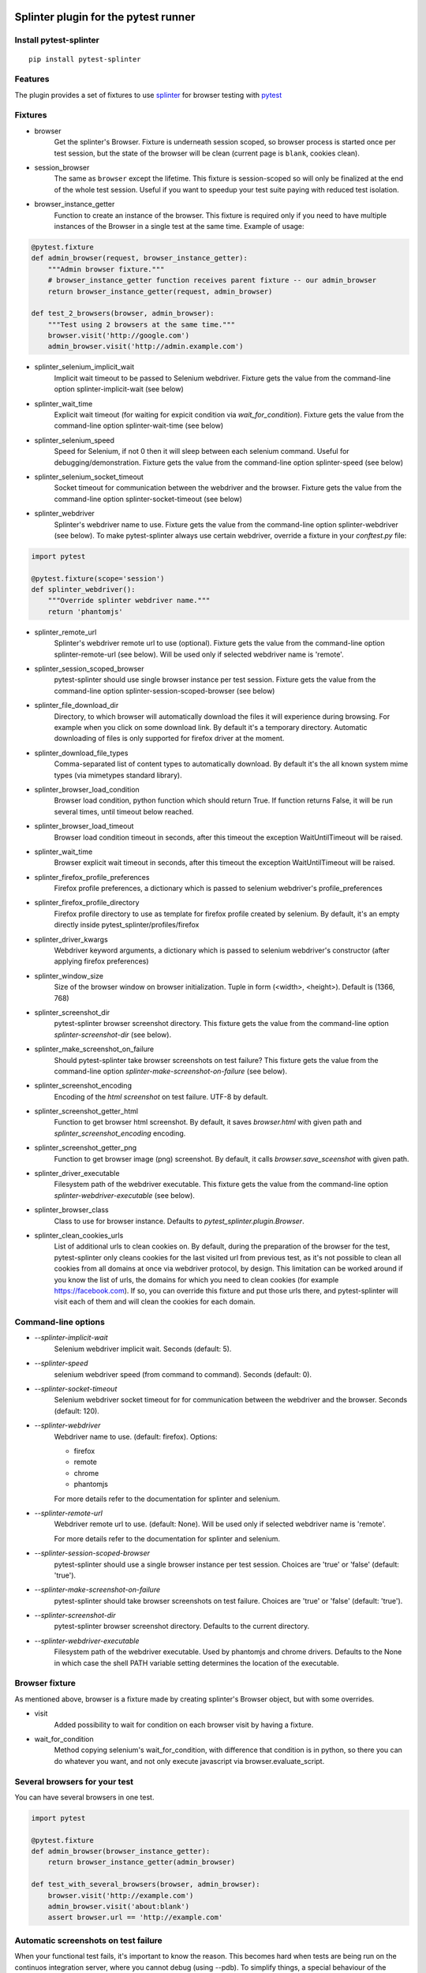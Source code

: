 Splinter plugin for the pytest runner
======================================

.. image:: https://badges.gitter.im/pytest-dev/pytest-splinter.svg
   :alt: Join the chat at https://gitter.im/pytest-dev/pytest-splinter
   :target: https://gitter.im/pytest-dev/pytest-splinter?utm_source=badge&utm_medium=badge&utm_campaign=pr-badge&utm_content=badge

.. image:: https://img.shields.io/pypi/v/pytest-splinter.svg
   :target: https://pypi.python.org/pypi/pytest-splinter
.. image:: https://img.shields.io/pypi/pyversions/pytest-splinter.svg
  :target: https://pypi.python.org/pypi/pytest-splinter
.. image:: https://img.shields.io/coveralls/pytest-dev/pytest-splinter/master.svg
   :target: https://coveralls.io/r/pytest-dev/pytest-splinter
.. image:: https://travis-ci.org/pytest-dev/pytest-splinter.svg?branch=master
    :target: https://travis-ci.org/pytest-dev/pytest-splinter
.. image:: https://readthedocs.org/projects/pytest-splinter/badge/?version=latest
    :target: https://readthedocs.org/projects/pytest-splinter/?badge=latest
    :alt: Documentation Status


Install pytest-splinter
-----------------------

::

    pip install pytest-splinter


Features
--------

The plugin provides a set of fixtures to use `splinter <https://splinter.readthedocs.io>`_
for browser testing with `pytest <http://pytest.org>`_


Fixtures
--------

* browser
    Get the splinter's Browser. Fixture is underneath session scoped, so browser process is started
    once per test session, but the state of the browser will be clean (current page is ``blank``, cookies clean).

* session_browser
    The same as ``browser`` except the lifetime. This fixture is session-scoped so will only be finalized at the
    end of the whole test session. Useful if you want to speedup your test suite paying with reduced test isolation.

* browser_instance_getter
    Function to create an instance of the browser. This fixture is required only if you need to have
    multiple instances of the Browser in a single test at the same time. Example of usage:

.. code-block:: python

    @pytest.fixture
    def admin_browser(request, browser_instance_getter):
        """Admin browser fixture."""
        # browser_instance_getter function receives parent fixture -- our admin_browser
        return browser_instance_getter(request, admin_browser)

    def test_2_browsers(browser, admin_browser):
        """Test using 2 browsers at the same time."""
        browser.visit('http://google.com')
        admin_browser.visit('http://admin.example.com')

* splinter_selenium_implicit_wait
    Implicit wait timeout to be passed to Selenium webdriver.
    Fixture gets the value from the command-line option splinter-implicit-wait (see below)

* splinter_wait_time
    Explicit wait timeout (for waiting for expicit condition via `wait_for_condition`).
    Fixture gets the value from the command-line option splinter-wait-time (see below)

* splinter_selenium_speed
    Speed for Selenium, if not 0 then it will sleep between each selenium command.
    Useful for debugging/demonstration.
    Fixture gets the value from the command-line option splinter-speed (see below)

* splinter_selenium_socket_timeout
    Socket timeout for communication between the webdriver and the browser.
    Fixture gets the value from the command-line option splinter-socket-timeout (see below)

* splinter_webdriver
    Splinter's webdriver name to use. Fixture gets the value from the command-line option
    splinter-webdriver (see below). To make pytest-splinter always use certain webdriver, override a fixture
    in your `conftest.py` file:

.. code-block:: python

    import pytest

    @pytest.fixture(scope='session')
    def splinter_webdriver():
        """Override splinter webdriver name."""
        return 'phantomjs'

* splinter_remote_url
    Splinter's webdriver remote url to use (optional). Fixture gets the value from the command-line option
    splinter-remote-url (see below). Will be used only if selected webdriver name is 'remote'.

* splinter_session_scoped_browser
    pytest-splinter should use single browser instance per test session.
    Fixture gets the value from the command-line option splinter-session-scoped-browser (see below)

* splinter_file_download_dir
    Directory, to which browser will automatically download the files it
    will experience during browsing. For example when you click on some download link.
    By default it's a temporary directory. Automatic downloading of files is only supported for firefox driver
    at the moment.

* splinter_download_file_types
    Comma-separated list of content types to automatically download.
    By default it's the all known system mime types (via mimetypes standard library).

* splinter_browser_load_condition
    Browser load condition, python function which should return True.
    If function returns False, it will be run several times, until timeout below reached.

* splinter_browser_load_timeout
    Browser load condition timeout in seconds, after this timeout the exception
    WaitUntilTimeout will be raised.

* splinter_wait_time
    Browser explicit wait timeout in seconds, after this timeout the exception
    WaitUntilTimeout will be raised.

* splinter_firefox_profile_preferences
    Firefox profile preferences, a dictionary which is passed to selenium
    webdriver's profile_preferences

* splinter_firefox_profile_directory
    Firefox profile directory to use as template for firefox profile created by selenium.
    By default, it's an empty directly inside pytest_splinter/profiles/firefox

* splinter_driver_kwargs
    Webdriver keyword arguments, a dictionary which is passed to selenium
    webdriver's constructor (after applying firefox preferences)

* splinter_window_size
    Size of the browser window on browser initialization. Tuple in form (<width>, <height>). Default is (1366, 768)

* splinter_screenshot_dir
    pytest-splinter browser screenshot directory.
    This fixture gets the value from the command-line option
    `splinter-screenshot-dir` (see below).

* splinter_make_screenshot_on_failure
    Should pytest-splinter take browser screenshots on test failure?
    This fixture gets the value from the command-line option
    `splinter-make-screenshot-on-failure` (see below).

* splinter_screenshot_encoding
    Encoding of the `html` `screenshot` on test failure. UTF-8 by default.

* splinter_screenshot_getter_html
    Function to get browser html screenshot. By default, it saves `browser.html` with given path and
    `splinter_screenshot_encoding` encoding.

* splinter_screenshot_getter_png
    Function to get browser image (png) screenshot. By default, it calls `browser.save_sceenshot`
    with given path.

* splinter_driver_executable
    Filesystem path of the webdriver executable.
    This fixture gets the value from the command-line option
    `splinter-webdriver-executable` (see below).

* splinter_browser_class
    Class to use for browser instance.
    Defaults to `pytest_splinter.plugin.Browser`.

* splinter_clean_cookies_urls
    List of additional urls to clean cookies on. By default, during the preparation of the browser for the test,
    pytest-splinter only cleans cookies for the last visited url from previous test, as it's not possible to clean
    all cookies from all domains at once via webdriver protocol, by design. This limitation can be worked around if
    you know the list of urls, the domains for which you need to clean cookies (for example https://facebook.com).
    If so, you can override this fixture and put those urls there, and pytest-splinter will visit each of them and will
    clean the cookies for each domain.

Command-line options
--------------------

* `--splinter-implicit-wait`
    Selenium webdriver implicit wait. Seconds (default: 5).

* `--splinter-speed`
    selenium webdriver speed (from command to command). Seconds (default: 0).

* `--splinter-socket-timeout`
    Selenium webdriver socket timeout for for communication between the webdriver and the browser.
    Seconds (default: 120).

* `--splinter-webdriver`
    Webdriver name to use. (default: firefox). Options:

    *  firefox
    *  remote
    *  chrome
    *  phantomjs

    For more details refer to the documentation for splinter and selenium.

* `--splinter-remote-url`
    Webdriver remote url to use. (default: None). Will be used only if selected webdriver name is 'remote'.

    For more details refer to the documentation for splinter and selenium.

* `--splinter-session-scoped-browser`
    pytest-splinter should use a single browser instance per test session.
    Choices are 'true' or 'false' (default: 'true').

* `--splinter-make-screenshot-on-failure`
    pytest-splinter should take browser screenshots on test failure.
    Choices are 'true' or 'false' (default: 'true').

* `--splinter-screenshot-dir`
    pytest-splinter browser screenshot directory. Defaults to the current
    directory.

* `--splinter-webdriver-executable`
    Filesystem path of the webdriver executable. Used by phantomjs and chrome drivers.
    Defaults to the None in which case the shell PATH variable setting determines the location of the executable.


Browser fixture
---------------

As mentioned above, browser is a fixture made by creating splinter's Browser object, but with some overrides.

*  visit
    Added possibility to wait for condition on each browser visit by having a fixture.

*  wait_for_condition
    Method copying selenium's wait_for_condition, with difference that condition is in python,
    so there you can do whatever you want, and not only execute javascript via browser.evaluate_script.


Several browsers for your test
------------------------------

You can have several browsers in one test.

.. code-block:: python

    import pytest

    @pytest.fixture
    def admin_browser(browser_instance_getter):
        return browser_instance_getter(admin_browser)

    def test_with_several_browsers(browser, admin_browser):
        browser.visit('http://example.com')
        admin_browser.visit('about:blank')
        assert browser.url == 'http://example.com'


Automatic screenshots on test failure
-------------------------------------

When your functional test fails, it's important to know the reason.
This becomes hard when tests are being run on the continuos integration server,
where you cannot debug (using --pdb).
To simplify things, a special behaviour of the browser fixture is available,
which takes a screenshot on test failure and puts it in a folder with the a
naming convention compatible to the
`jenkins plugin <https://wiki.jenkins-ci.org/display/JENKINS/JUnit+Attachments+Plugin>`_.
The html content of the browser page is also stored, this can be useful for debugging the html source.

Creating screenshots is fully compatible with `pytest-xdist plugin
<https://pypi.python.org/pypi/pytest-xdist>`_ and will transfer the screenshots
from the slave nodes through the communication channel automatically.

If a test (using the browser fixture) fails, you should get a screenshot files
in the following path:

::

    <splinter-screenshot-dir>/my.dotted.name.test.package/test_name-browser.png
    <splinter-screenshot-dir>/my.dotted.name.test.package/test_name-browser.html

The `splinter-screenshot-dir` for storing the screenshot is generated by a
fixture and can be provided through a command line argument, as described above
at the configuration options section.

Taking screenshots on test failure is enabled by default. It can be controlled
through the `splinter_make_screenshot_on_failure` fixture, where return `False`
skips it. You can also disable it via a command line argument:

::

    pytest tests/functional --splinter-make-screenshot-on-failure=false

In case taking a screenshot fails, a pytest warning will be issued, which
can be viewed using the `-rw` argument for `pytest`.


Python3 support
---------------

Python3 is supported, check if you have recent version of splinter as it was added recently.


Example
-------

test_your_test.py:

.. code-block:: python

    def test_some_browser_stuff(browser):
        """Test using real browser."""
        url = "http://www.google.com"
        browser.visit(url)
        browser.fill('q', 'splinter - python acceptance testing for web applications')
        # Find and click the 'search' button
        button = browser.find_by_name('btnK')
        # Interact with elements
        button.click()
        assert browser.is_text_present('splinter.cobrateam.info'), 'splinter.cobrateam.info wasn't found... We need to'
        ' improve our SEO techniques'


Contact
-------

If you have questions, bug reports, suggestions, etc. please create an issue on
the `GitHub project page <http://github.com/paylogic/pytest-splinter>`_.


License
-------

This software is licensed under the `MIT license <http://en.wikipedia.org/wiki/MIT_License>`_

See `License file <https://github.com/paylogic/pytest-splinter/blob/master/LICENSE.txt>`_


© 2014 Anatoly Bubenkov, Paylogic International and others.

Authors
=======

`Anatoly Bubenkov <bubenkoff@gmail.com>`_
    original idea and implementation, new features and improvements

These people have contributed to `pytest-splinter`, in alphabetical order:

* `Andreas Pelme <andreas@pelme.se>`_
* `Andrey Makhnach <andrey.makhnach@gmail.com>`_
* `Aymeric Augustin <https://myks.org/>`_
* `Daniel Hahler <github@thequod.de>`_
* `Ionel Cristian Mărieș <contact@ionelmc.ro>`_
* `Laurence Rowe <l@lrowe.co.uk>`_
* `Marco Buccini <markon@github.com>`_
* `Oleg Pidsadnyi <oleg.pidsadnyi@gmail.com>`_
* `Peter Lauri <peterlauri@gmail.com>`_
* `Suresh V <sureshvv@github.com>`_
* `Tomáš Ehrlich <tomas.ehrlich@gmail.com>`_

Changelog
=========

1.8.6
-----

- Fix screenshots not being taken when used with xdist (youtux)

1.8.5
-----

- Fixed issue with xdist `#94 <https://github.com/pytest-dev/pytest-splinter/issues/94>`_ (bubenkoff)

1.8.3
-----

- Profile does not work with geckodriver+remote webdriver
  `#90 <https://github.com/pytest-dev/pytest-splinter/issues/90>`_) (pelme)

1.8.2
-----

- Fixed missing `switch_to` method (some selenium `expected_conditions` are broken without
  it, see `#93 <https://github.com/pytest-dev/pytest-splinter/pull/93>`_)

1.8.1
-----

- Ensure node's `splinter_failure` always exists (bubenkoff, pelme)
- Correctly handle skipped tests (bubenkoff, schtibe)


1.8.0
-----

- Limit retry behavior for `prepare_browser` (bubenkoff)
- Workaround for cleaning cookies (Edge browser) (bubenkoff)


1.7.8
-----

- Make it possible to override the default value for --splinter-wait-time (magnus-staberg)


1.7.7
-----

- Make it possible to override the default `--splinter-webdriver` (pelme)
- Fix screenshots for function scoped fixtues (pelme)

1.7.6
-----

- Support pytest 3 (bubenkoff)
- Less opionated override of splinter's visit (bubenkoff)

1.7.5
-----

- escape screenshot paths for path separators (bubenkoff)


1.7.4
-----

- use tmpdir_factory to get session scoped tmpdir (RonnyPfannschmidt, bubenkoff)


1.7.3
-----

- fixed Firefox freezing when opening a missing codec extension (olegpidsadnyi)


1.7.2
-----

- fixed taking a screenshot with pytest>=2.9.0 (olegpidsadnyi)


1.7.1
-----

- pytest warnings fixed (firebirdberlin)
- remove firefox firstrun script (aaugustin, bubenkoff)

1.7.0
-----

- add possibility to clean cookies on given domains during the browser cleanup, document cookies cleanup (bubenkoff)

1.6.6
-----

- screenshot encoding made flexible (bubenkoff)

1.6.2
-----

- pass timeout to restored connection (bubenkoff)

1.6.0
-----

- added html screenshot (bubenkoff, blueyed)

1.5.3
-----

- remote webdriver fixes (bubenkoff)

1.5.2
-----

- respect splinter_make_screenshot_on_failure (bubenkoff)

1.5.1
-----

- use native selenium socket timeout feature (pelme)

1.5.0
-----

- pytest tmpdir_factory support (bubenkoff)
- depend on splinter 0.7.3, remove the previous status_code monkey patch (pelme)
- add option `--splinter-wait-time` to specify splinter explicit wait timeout (pelme)

1.4.6
-----

- ensure base tempdir exists (bubenkoff)


1.4.0
-----

- introduce splinter_browser_class fixture (bubenkoff, ecesena)


1.3.8
-----

- correctly handle zope.testbrowser splinter driver (bubenkoff)


1.3.7
-----

- pass `splinter_selenium_implicit_wait` as `wait_time` to splinter Browser (lrowe)


1.3.6
-----

- properly respect webdriver executable command line option (bubenkoff, bh)


1.3.5
-----

- add option --splinter-webdriver-executable for phantomjs and chrome (sureshvv)


1.3.4
-----

- make ``browser_instance_getter`` session scoped, add ``session_browser`` fixture (bubenkoff, sureshvv)


1.3.3
-----

- make ``mouse_over`` comparible with more use-cases (bubenkoff)


1.3.1
-----

- properly handle driver switch during the test run (bubenkoff)
- respect splinter_session_scoped_browser fixture (bubenkoff)


1.2.10
------

- handle exceptions during screenshot saving (blueyed, bubenkoff)
- documentation improvements (blueyed)


1.2.9
-----

- status_code is back in a lazy way (bubenkoff)


1.2.7
-----

- Fix automatic download of pdf content type (bubenkoff)


1.2.4
-----

- fix failing the test run if pytest-xdist is not installed, as it's completely optional dependency (bubenkoff, slafs)


1.2.3
-----

- improve exception handing when preparing the browser instance (bubenkoff)
- require pytest (bubenkoff)


1.2.0
-----

- automatic screenshot capture on test failure (bubenkoff)
- improvements to the browser preparation procedure (bubenkoff)
- boolean config options made more clear (bubenkoff)


1.1.1
-----

- restore browser parameters on each test run instead of once for browser start (bubenkoff)


1.1.0
-----

- added possibility to have multiple browser instances for single test (amakhnach, bubenkoff)


1.0.4
-----

- Fixed browser fixture to support splinter_browser_load_condition and splinter_browser_load_timeout by default. (markon)


1.0.3
-----

- unicode fixes to setup.py (bubenkoff, valberg)


1.0.2
-----

- wait_for_condition now receives pytest_bdd.plugin.Browser object, not selenium webdriver one (bubenkoff)


1.0.1
-----

- Refactoring and cleanup (bubenkoff)


1.0.0
-----

- Initial public release


